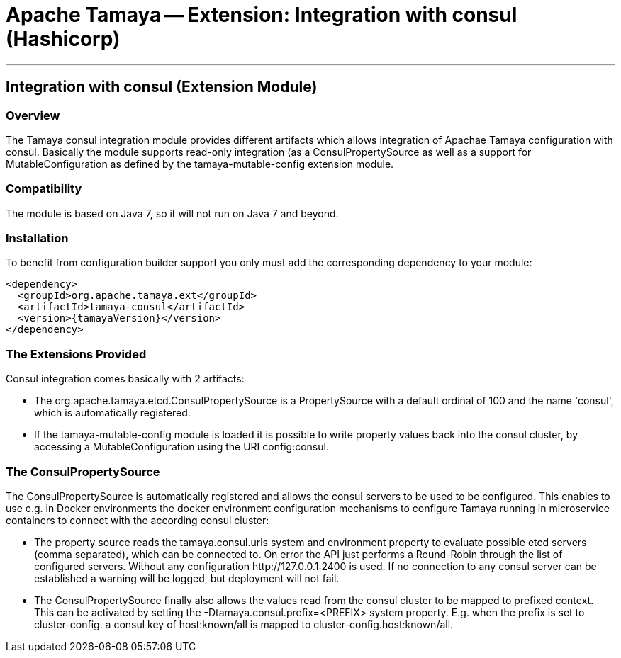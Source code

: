 // Licensed to the Apache Software Foundation (ASF) under one
// or more contributor license agreements.  See the NOTICE file
// distributed with this work for additional information
// regarding copyright ownership.  The ASF licenses this file
// to you under the Apache License, Version 2.0 (the
// "License"); you may not use this file except in compliance
// with the License.  You may obtain a copy of the License at
//
//   http://www.apache.org/licenses/LICENSE-2.0
//
// Unless required by applicable law or agreed to in writing,
// software distributed under the License is distributed on an
// "AS IS" BASIS, WITHOUT WARRANTIES OR CONDITIONS OF ANY
// KIND, either express or implied.  See the License for the
// specific language governing permissions and limitations
// under the License.

= Apache Tamaya -- Extension: Integration with consul (Hashicorp)

:name: Tamaya
:rootpackage: org.apache.tamaya.integration.consul
:title: Apache Tamaya Extension: Integration with consul service
:revdate: February 2016
:authorinitials: ATR
:author: Anatole Tresch
:email: <anatole@apache.org>
:source-highlighter: coderay
:website: http://tamaya.incubator.apache.org/
:toc:
:toc-placement: manual
:encoding: UTF-8
:numbered:

'''

<<<

toc::[]

<<<
:numbered!:
<<<
[[Optional]]
== Integration with consul (Extension Module)
=== Overview

The Tamaya consul integration module provides different artifacts which allows integration of Apachae Tamaya
configuration with consul. Basically the module supports read-only integration (as a +ConsulPropertySource+ as well
as a support for +MutableConfiguration+ as defined by the +tamaya-mutable-config+ extension module.


=== Compatibility

The module is based on Java 7, so it will not run on Java 7 and beyond.


=== Installation

To benefit from configuration builder support you only must add the corresponding dependency to your module:

[source, xml]
-----------------------------------------------
<dependency>
  <groupId>org.apache.tamaya.ext</groupId>
  <artifactId>tamaya-consul</artifactId>
  <version>{tamayaVersion}</version>
</dependency>
-----------------------------------------------


=== The Extensions Provided

Consul integration comes basically with 2 artifacts:

* The +org.apache.tamaya.etcd.ConsulPropertySource+ is a +PropertySource+ with a default ordinal of 100 and the name
  'consul', which is automatically registered.
* If the +tamaya-mutable-config+ module is loaded it is possible to write property values back into the consul cluster,
  by accessing a +MutableConfiguration+ using the URI +config:consul+.


=== The ConsulPropertySource

The +ConsulPropertySource+ is automatically registered and allows the consul servers to be used to be configured. This
enables to use e.g. in Docker environments the docker environment configuration mechanisms to configure Tamaya running
in microservice containers to connect with the according consul cluster:

* The property source reads the +tamaya.consul.urls+ system and environment property to evaluate possible etcd servers
  (comma separated), which can be connected to. On error the API just performs a Round-Robin through the list of
  configured servers. Without any configuration +http://127.0.0.1:2400+ is used. If no connection to any consul
  server can be established a warning will be logged, but deployment will not fail.
* The +ConsulPropertySource+ finally also allows the values read from the consul cluster to be mapped to prefixed
  context. This can be activated by setting the +-Dtamaya.consul.prefix=<PREFIX>+ system property. E.g. when the prefix is
  set to +cluster-config.+ a consul key of +host:known/all+ is mapped to +cluster-config.host:known/all+.